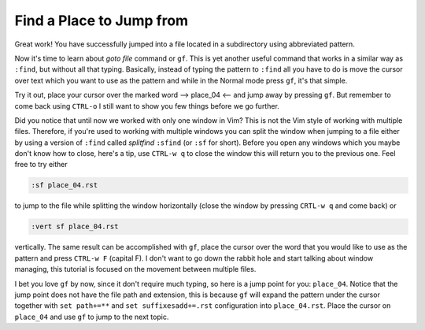 .. -*- coding: utf-8 -*-

=========================
Find a Place to Jump from
=========================

Great work! You have successfully jumped into a file located in a
subdirectory using abbreviated pattern.

Now it's time to learn about *goto file* command or ``gf``. This is yet
another useful command that works in a similar way as ``:find``, but
without all that typing. Basically, instead of typing the pattern to
``:find`` all you have to do is move the cursor over text which you want
to use as the pattern and while in the Normal mode press ``gf``, it's
that simple.

Try it out, place your cursor over the marked word --> place_04 <-- and
jump away by pressing ``gf``. But remember to come back using ``CTRL-o``
I still want to show you few things before we go further.

Did you notice that until now we worked with only one window in Vim?
This is not the Vim style of working with multiple files. Therefore, if
you're used to working with multiple windows you can split the window
when jumping to a file either by using a version of ``:find`` called
*splitfind* ``:sfind`` (or ``:sf`` for short). Before you open any
windows which you maybe don't know how to close, here's a tip, use
``CTRL-w q`` to close the window this will return you to the previous
one. Feel free to try either

.. code:: vim

  :sf place_04.rst

to jump to the file while splitting the window horizontally (close the
window by pressing ``CRTL-w q`` and come back) or

.. code:: vim

  :vert sf place_04.rst

vertically. The same result can be accomplished with ``gf``, place the
cursor over the word that you would like to use as the pattern and press
``CTRL-w F`` (capital F). I don't want to go down the rabbit hole and
start talking about window managing, this tutorial is focused on the
movement between multiple files.

I bet you love ``gf`` by now, since it don't require much typing, so
here is a jump point for you: ``place_04``. Notice that the jump point
does not have the file path and extension, this is because ``gf`` will
expand the pattern under the cursor together with ``set path+=**`` and
``set suffixesadd+=.rst`` configuration into ``place_04.rst``. Place the
cursor on ``place_04`` and use ``gf`` to jump to the next topic.
